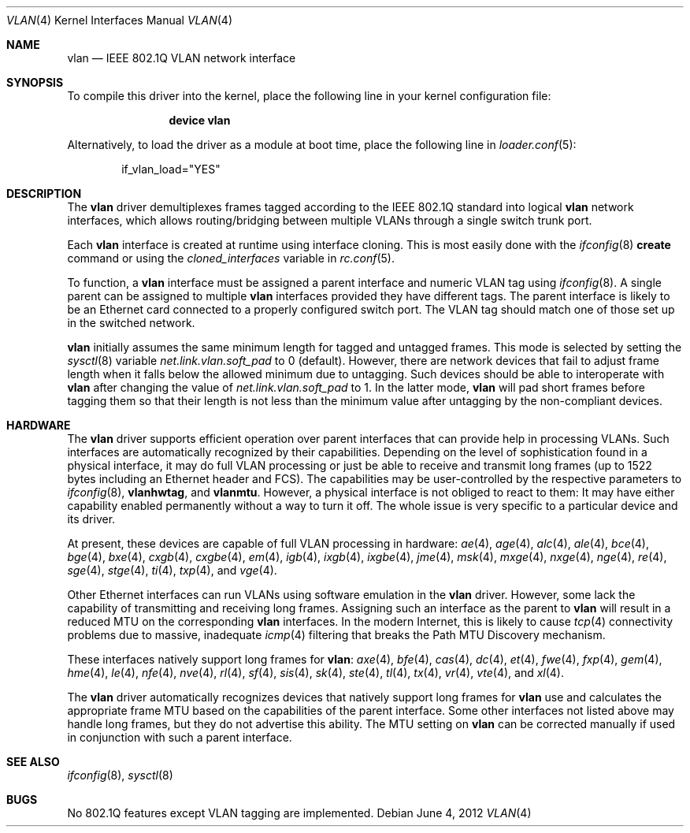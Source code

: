 .\"
.\" Copyright (c) 2001 Yar Tikhiy
.\" All rights reserved.
.\"
.\" Redistribution and use in source and binary forms, with or without
.\" modification, are permitted provided that the following conditions
.\" are met:
.\" 1. Redistributions of source code must retain the above copyright
.\"    notice, this list of conditions and the following disclaimer.
.\" 2. Redistributions in binary form must reproduce the above copyright
.\"    notice, this list of conditions and the following disclaimer in the
.\"    documentation and/or other materials provided with the distribution.
.\"
.\" THIS SOFTWARE IS PROVIDED BY THE AUTHOR AND CONTRIBUTORS ``AS IS'' AND
.\" ANY EXPRESS OR IMPLIED WARRANTIES, INCLUDING, BUT NOT LIMITED TO, THE
.\" IMPLIED WARRANTIES OF MERCHANTABILITY AND FITNESS FOR A PARTICULAR PURPOSE
.\" ARE DISCLAIMED.  IN NO EVENT SHALL THE AUTHOR OR CONTRIBUTORS BE LIABLE
.\" FOR ANY DIRECT, INDIRECT, INCIDENTAL, SPECIAL, EXEMPLARY, OR CONSEQUENTIAL
.\" DAMAGES (INCLUDING, BUT NOT LIMITED TO, PROCUREMENT OF SUBSTITUTE GOODS
.\" OR SERVICES; LOSS OF USE, DATA, OR PROFITS; OR BUSINESS INTERRUPTION)
.\" HOWEVER CAUSED AND ON ANY THEORY OF LIABILITY, WHETHER IN CONTRACT, STRICT
.\" LIABILITY, OR TORT (INCLUDING NEGLIGENCE OR OTHERWISE) ARISING IN ANY WAY
.\" OUT OF THE USE OF THIS SOFTWARE, EVEN IF ADVISED OF THE POSSIBILITY OF
.\" SUCH DAMAGE.
.\"
.\" $FreeBSD: releng/10.3/share/man/man4/vlan.4 255736 2013-09-20 20:18:49Z davidch $
.\"
.Dd June 4, 2012
.Dt VLAN 4
.Os
.Sh NAME
.Nm vlan
.Nd "IEEE 802.1Q VLAN network interface"
.Sh SYNOPSIS
To compile this driver into the kernel,
place the following line in your
kernel configuration file:
.Bd -ragged -offset indent
.Cd "device vlan"
.Ed
.Pp
Alternatively, to load the driver as a
module at boot time, place the following line in
.Xr loader.conf 5 :
.Bd -literal -offset indent
if_vlan_load="YES"
.Ed
.Sh DESCRIPTION
The
.Nm
driver demultiplexes frames tagged according to
the IEEE 802.1Q standard into logical
.Nm
network interfaces, which allows routing/bridging between
multiple VLANs through a single switch trunk port.
.Pp
Each
.Nm
interface is created at runtime using interface cloning.
This is
most easily done with the
.Xr ifconfig 8
.Cm create
command or using the
.Va cloned_interfaces
variable in
.Xr rc.conf 5 .
.Pp
To function, a
.Nm
interface must be assigned a parent interface and
numeric VLAN tag using
.Xr ifconfig 8 .
A single parent can be assigned to multiple
.Nm
interfaces provided they have different tags.
The parent interface is likely to be an Ethernet card connected
to a properly configured switch port.
The VLAN tag should match one of those set up in the switched
network.
.Pp
.Nm
initially assumes the same minimum length for tagged and untagged frames.
This mode is selected by setting the
.Xr sysctl 8
variable
.Va net.link.vlan.soft_pad
to 0
.Pq default .
However, there are network devices that fail to adjust frame length
when it falls below the allowed minimum due to untagging.
Such devices should be able to interoperate with
.Nm
after changing the value of
.Va net.link.vlan.soft_pad
to 1.
In the latter mode,
.Nm
will pad short frames before tagging them
so that their length is not less than the minimum value
after untagging by the non-compliant devices.
.Sh HARDWARE
The
.Nm
driver supports efficient operation over parent interfaces that can provide
help in processing VLANs.
Such interfaces are automatically recognized by their capabilities.
Depending on the level of sophistication found in a physical
interface, it may do full VLAN processing or just be able to
receive and transmit long frames (up to 1522 bytes including an Ethernet
header and FCS).
The capabilities may be user-controlled by the respective parameters to
.Xr ifconfig 8 ,
.Cm vlanhwtag ,
and
.Cm vlanmtu .
However, a physical interface is not obliged to react to them:
It may have either capability enabled permanently without
a way to turn it off.
The whole issue is very specific to a particular device and its driver.
.Pp
At present, these devices are capable of full VLAN processing
in hardware:
.Xr ae 4 ,
.Xr age 4 ,
.Xr alc 4 ,
.Xr ale 4 ,
.Xr bce 4 ,
.Xr bge 4 ,
.Xr bxe 4 ,
.Xr cxgb 4 ,
.Xr cxgbe 4 ,
.Xr em 4 ,
.Xr igb 4 ,
.Xr ixgb 4 ,
.Xr ixgbe 4 ,
.Xr jme 4 ,
.Xr msk 4 ,
.Xr mxge 4 ,
.Xr nxge 4 ,
.Xr nge 4 ,
.Xr re 4 ,
.Xr sge 4 ,
.Xr stge 4 ,
.Xr ti 4 ,
.Xr txp 4 ,
and
.Xr vge 4 .
.Pp
Other Ethernet interfaces can run VLANs using software emulation in the
.Nm
driver.
However, some lack the capability
of transmitting and receiving long frames.
Assigning such an interface as the parent to
.Nm
will result in a reduced MTU on the corresponding
.Nm
interfaces.
In the modern Internet, this is likely to cause
.Xr tcp 4
connectivity problems due to massive, inadequate
.Xr icmp 4
filtering that breaks the Path MTU Discovery mechanism.
.Pp
These interfaces natively support long frames for
.Nm :
.Xr axe 4 ,
.Xr bfe 4 ,
.Xr cas 4 ,
.Xr dc 4 ,
.Xr et 4 ,
.Xr fwe 4 ,
.Xr fxp 4 ,
.Xr gem 4 ,
.Xr hme 4 ,
.Xr le 4 ,
.Xr nfe 4 ,
.Xr nve 4 ,
.Xr rl 4 ,
.Xr sf 4 ,
.Xr sis 4 ,
.Xr sk 4 ,
.Xr ste 4 ,
.Xr tl 4 ,
.Xr tx 4 ,
.Xr vr 4 ,
.Xr vte 4 ,
and
.Xr xl 4 .
.Pp
The
.Nm
driver automatically recognizes devices that natively support long frames
for
.Nm
use and calculates the appropriate frame MTU based on the
capabilities of the parent interface.
Some other interfaces not listed above may handle long frames,
but they do not advertise this ability.
The MTU setting on
.Nm
can be corrected manually if used in conjunction with such a parent interface.
.Sh SEE ALSO
.Xr ifconfig 8 ,
.Xr sysctl 8
.Sh BUGS
No 802.1Q features except VLAN tagging are implemented.
